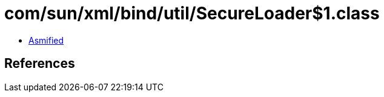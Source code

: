 = com/sun/xml/bind/util/SecureLoader$1.class

 - link:SecureLoader$1-asmified.java[Asmified]

== References

